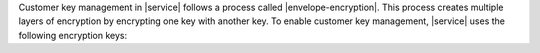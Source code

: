 Customer key management in |service| follows a process called |envelope-encryption|.
This process creates multiple layers of encryption by encrypting one key with another 
key. To enable customer key management, |service| uses the following encryption keys:

.. expression:: Customer-Managed Key (CMK)

   Customer-managed keys are encryption keys that you create, own, 
   and manage in |cloud-kms|. You create the |cmk| in |cloud-kms| and 
   connect it to |service| at the :ref:`Project <projects>` level.
   To learn more about the |cmk|\s used in |cloud-kms|, see the |cmk-link|.

   |service| uses this key only to encrypt the MongoDB Master Keys.

.. expression:: MongoDB Master Key

   Each node in your |service| {+cluster+} creates a MongoDB Master Key. 
   MongoDB Master Keys are encryption keys that a MongoDB Server uses to encrypt 
   files via the :manual:`WiredTiger storage engine </core/wiredtiger/>`. 
   |service| saves an encrypted copy of the key locally.

   This key is encrypted with the |cmk| and encrypts the per-database 
   encryption keys.

.. expression:: Per-Database Encryption Key

   Each node in your |service| {+cluster+} also creates an encryption key 
   per database in your {+cluster+}. |service| uses these keys to 
   read and write data via WiredTiger, which also encrypts and stores these 
   keys.

   This key is encrypted with the MongoDB Master Key.
